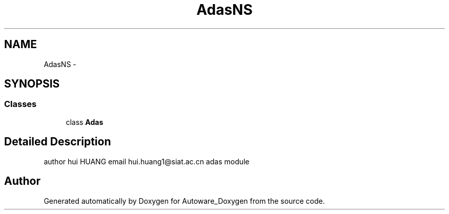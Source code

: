 .TH "AdasNS" 3 "Fri May 22 2020" "Autoware_Doxygen" \" -*- nroff -*-
.ad l
.nh
.SH NAME
AdasNS \- 
.SH SYNOPSIS
.br
.PP
.SS "Classes"

.in +1c
.ti -1c
.RI "class \fBAdas\fP"
.br
.in -1c
.SH "Detailed Description"
.PP 
author hui HUANG email hui.huang1@siat.ac.cn adas module 
.SH "Author"
.PP 
Generated automatically by Doxygen for Autoware_Doxygen from the source code\&.
